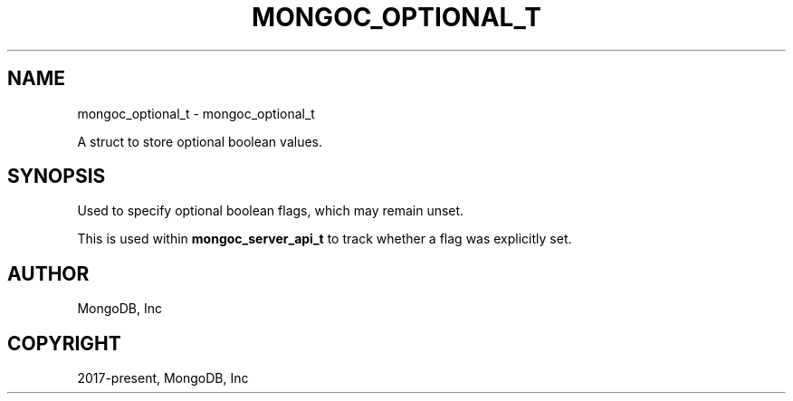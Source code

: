 .\" Man page generated from reStructuredText.
.
.TH "MONGOC_OPTIONAL_T" "3" "Apr 08, 2021" "1.18.0-alpha" "libmongoc"
.SH NAME
mongoc_optional_t \- mongoc_optional_t
.
.nr rst2man-indent-level 0
.
.de1 rstReportMargin
\\$1 \\n[an-margin]
level \\n[rst2man-indent-level]
level margin: \\n[rst2man-indent\\n[rst2man-indent-level]]
-
\\n[rst2man-indent0]
\\n[rst2man-indent1]
\\n[rst2man-indent2]
..
.de1 INDENT
.\" .rstReportMargin pre:
. RS \\$1
. nr rst2man-indent\\n[rst2man-indent-level] \\n[an-margin]
. nr rst2man-indent-level +1
.\" .rstReportMargin post:
..
.de UNINDENT
. RE
.\" indent \\n[an-margin]
.\" old: \\n[rst2man-indent\\n[rst2man-indent-level]]
.nr rst2man-indent-level -1
.\" new: \\n[rst2man-indent\\n[rst2man-indent-level]]
.in \\n[rst2man-indent\\n[rst2man-indent-level]]u
..
.sp
A struct to store optional boolean values.
.SH SYNOPSIS
.sp
Used to specify optional boolean flags, which may remain unset.
.sp
This is used within \fBmongoc_server_api_t\fP to track whether a flag was explicitly set.
.SH AUTHOR
MongoDB, Inc
.SH COPYRIGHT
2017-present, MongoDB, Inc
.\" Generated by docutils manpage writer.
.
